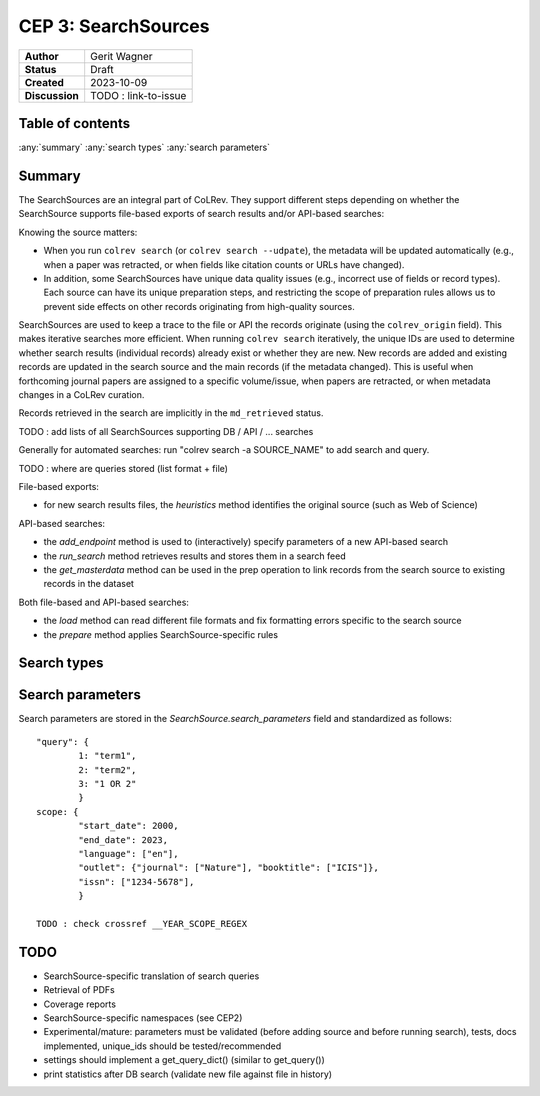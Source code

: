CEP 3: SearchSources
====================================

+----------------+------------------------------+
| **Author**     | Gerit Wagner                 |
+----------------+------------------------------+
| **Status**     | Draft                        |
+----------------+------------------------------+
| **Created**    | 2023-10-09                   |
+----------------+------------------------------+
| **Discussion** | TODO : link-to-issue         |
+----------------+------------------------------+

Table of contents
------------------------------

:any:`summary`
:any:`search types`
:any:`search parameters`


.. _summary:

Summary
----------------

The SearchSources are an integral part of CoLRev.
They support different steps depending on whether the SearchSource supports file-based exports of search results and/or API-based searches:

Knowing the source matters:

- When you run ``colrev search`` (or ``colrev search --udpate``), the metadata will be updated automatically (e.g., when a paper was retracted, or when fields like citation counts or URLs have changed).
- In addition, some SearchSources have unique data quality issues (e.g., incorrect use of fields or record types). Each source can have its unique preparation steps, and restricting the scope of preparation rules allows us to prevent side effects on other records originating from high-quality sources.

SearchSources are used to keep a trace to the file or API the records originate (using the ``colrev_origin`` field).
This makes iterative searches more efficient.
When running ``colrev search`` iteratively, the unique IDs are used to determine whether search results (individual records) already exist or whether they are new. New records are added and existing records are updated in the search source and the main records (if the metadata changed). This is useful when forthcoming journal papers are assigned to a specific volume/issue, when papers are retracted, or when metadata changes in a CoLRev curation.

Records retrieved in the search are implicitly in the ``md_retrieved`` status.


TODO : add lists of all SearchSources supporting DB / API / ... searches

Generally for automated searches: run "colrev search -a SOURCE_NAME" to add search and query.

TODO : where are queries stored (list format + file)


File-based exports:

- for new search results files, the `heuristics` method identifies the original source (such as Web of Science)

API-based searches:

- the `add_endpoint` method is used to (interactively) specify parameters of a new API-based search
- the `run_search` method retrieves results and stores them in a search feed
- the `get_masterdata` method can be used in the prep operation to link records from the search source to existing records in the dataset

Both file-based and API-based searches:

- the `load` method can read different file formats and fix formatting errors specific to the search source
- the `prepare` method applies SearchSource-specific rules



.. _search types:

Search types
------------------------------

.. _search parameters:

Search parameters
------------------------------

Search parameters are stored in the `SearchSource.search_parameters` field and standardized as follows::

    "query": {
            1: "term1",
            2: "term2",
            3: "1 OR 2"
            }
    scope: {
            "start_date": 2000,
            "end_date": 2023,
            "language": ["en"],
            "outlet": {"journal": ["Nature"], "booktitle": ["ICIS"]},
            "issn": ["1234-5678"],
            }

    TODO : check crossref __YEAR_SCOPE_REGEX

TODO
------------------

- SearchSource-specific translation of search queries
- Retrieval of PDFs
- Coverage reports
- SearchSource-specific namespaces (see CEP2)
- Experimental/mature: parameters must be validated (before adding source and before running search), tests, docs implemented, unique_ids should be tested/recommended
- settings should implement a get_query_dict() (similar to get_query())
- print statistics after DB search (validate new file against file in history)
